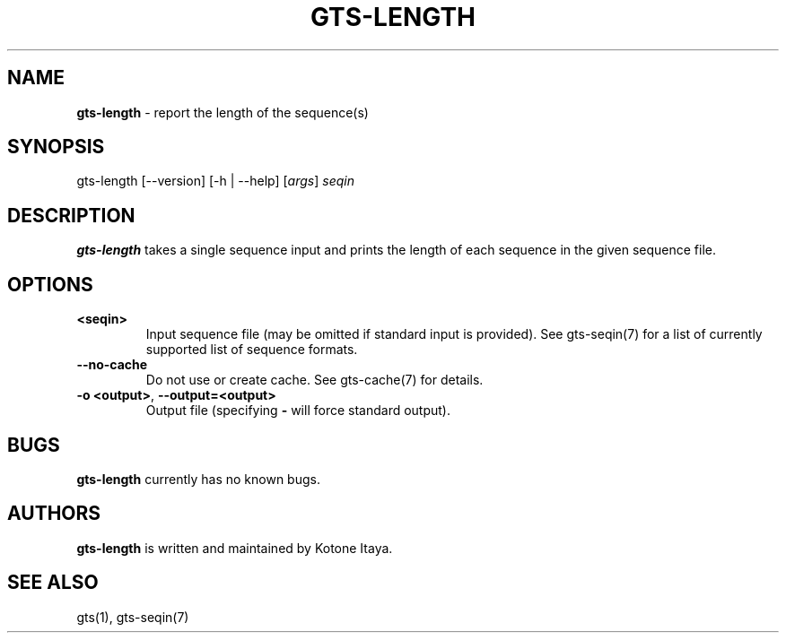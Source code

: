 .\" generated with Ronn/v0.7.3
.\" http://github.com/rtomayko/ronn/tree/0.7.3
.
.TH "GTS\-LENGTH" "1" "October 2020" "" ""
.
.SH "NAME"
\fBgts\-length\fR \- report the length of the sequence(s)
.
.SH "SYNOPSIS"
gts\-length [\-\-version] [\-h | \-\-help] [\fIargs\fR] \fIseqin\fR
.
.SH "DESCRIPTION"
\fBgts\-length\fR takes a single sequence input and prints the length of each sequence in the given sequence file\.
.
.SH "OPTIONS"
.
.TP
\fB<seqin>\fR
Input sequence file (may be omitted if standard input is provided)\. See gts\-seqin(7) for a list of currently supported list of sequence formats\.
.
.TP
\fB\-\-no\-cache\fR
Do not use or create cache\. See gts\-cache(7) for details\.
.
.TP
\fB\-o <output>\fR, \fB\-\-output=<output>\fR
Output file (specifying \fB\-\fR will force standard output)\.
.
.SH "BUGS"
\fBgts\-length\fR currently has no known bugs\.
.
.SH "AUTHORS"
\fBgts\-length\fR is written and maintained by Kotone Itaya\.
.
.SH "SEE ALSO"
gts(1), gts\-seqin(7)
